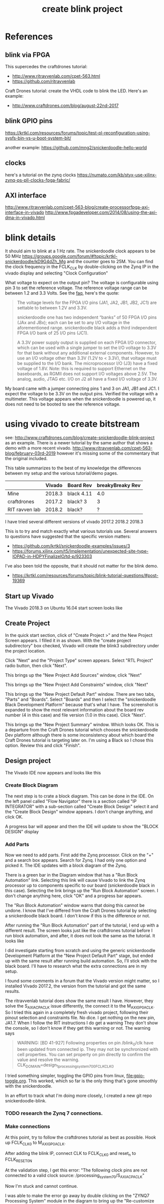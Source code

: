 #+TITLE: create blink project

* References

** blink via FPGA 

This supercedes the craftdrones tutorial:
 - http://www.ritravvenlab.com/cpet-563.html
 - https://github.com/ritravvenlab

Craft Drones tutorial: create the VHDL code to blink the LED. Here's an example:
 - http://www.craftdrones.com/blog/august-22nd-2017

** blink GPIO pins

https://krtkl.com/resources/forums/topic/test-pl-reconfiguration-using-sysfs-bin-vs-u-boot-system-bit/

another example:
https://github.com/mng2/snickerdoodle-hello-world

** clocks

here's a tutorial on the zynq clocks
https://numato.com/kb/styx-use-xilinx-zynq-ps-pll-clocks-fpga-fabric/

** AXI interface

http://www.ritravvenlab.com/cpet-563-blog/create-processorfpga-axi-interface-in-vivado
http://www.fpgadeveloper.com/2014/08/using-the-axi-dma-in-vivado.html


* blink details

It should aim to blink at a 1 Hz rate. The snickerdoodle clock appears to be 50 MHz https://groups.google.com/forum/#!topic/krtkl-snickerdoodle/kD9G4dZh_Mg
and the counter goes to 25M. You can find the clock frequency in the FCLK_CLK by double-clicking on the Zynq IP in the vivado display and selecting "Clock Configuration" 
[[file:img/vivado_recustomize_fclk_setting.png]]

What voltage to expect on the output pin? The voltage is configurable using pin 3 to set the reference voltage. The reference voltage range can be between 1.2 and 3.3 Volts. See the [[https://krtkl.com/resources/faqs/][faq]], here's the quote:

#+begin_quote
The voltage levels for the FPGA I/O pins (JA1, JA2, JB1, JB2, JC1) are settable to between 1.2V and 3.3V.

snickerdoodle one has two independent “banks” of 50 FPGA I/O pins (JAx and JBx); each can be set to any I/O voltage in the aforementioned range. snickerdoodle black adds a third independent FPGA I/O bank of 25 I/O pins (JC1).

A 3.3V power supply output is supplied on each FPGA I/O connector, which can be used with a single jumper to set the I/O voltage to 3.3V for that bank without any additional external components. However, to use an I/O voltage other than 3.3V (1.2V to < 3.3V), that voltage must be supplied to the I/O bank. The microprocessor I/O (J3) have a fixed voltage of 1.8V. Note: this is required to support Ethernet on the baseboards, as RGMII does not support I/O voltages above 2.5V. The analog, audio, JTAG etc. I/O on J2 all have a fixed I/O voltage of 3.3V.
#+end_quote

My board came with a jumper connecting pins 1 and 3 on JA1, JB1 and JC1. I expect the voltage to be 3.3V on the output pins. Verified the voltage with a multimeter. This voltage appears when the snickerdoodle is powered up, it does not need to be booted to see the reference voltage.


* using vivado to create bitstream

see: http://www.craftdrones.com/blog/create-snickerdoodle-blink-project as an example. There is a newer tutorial by the same author that shows a demo with a more recent vivado. http://www.ritravvenlab.com/cpet-563-blog/february-03rd-2019 however it's missing some of the commentary that the original included. 

This table summarizes to the best of my knowledge the differences between my setup and the various tutorial/demo pages.
|                | Vivado | Board Rev  | breakyBreaky Rev |
|----------------+--------+------------+------------------|
| Mine           | 2018.3 | black 4.11 |              4.0 |
| craftdrones    | 2017.2 | black? 3   |                3 |
| RIT ravven lab | 2018.2 | black?     |                ? |

I have tried several different versions of vivado
2017.2
2018.2
2018.3

This is to try and match exactly what various tutorials use. Several answers to questions have suggested that the specific version matters: 
 - https://github.com/krtkl/snickerdoodle-examples/issues/3
 - https://forums.xilinx.com/t5/Implementation/unexpected-site-type-IOPAD-in-HDPYFinalizeIO/td-p/923303

I've also been told the opposite, that it should not matter for the blink demo.
 - https://krtkl.com/resources/forums/topic/blink-tutorial-questions/#post-19369


** Start up Vivado

The Vivado 2018.3 on Ubuntu 16.04 start screen looks like 
[[file:img/vivado_start_screen.png]]

** Create Project

In the quick start section, click of "Create Project >" and the New Project Screen appears. I filled it in as shown. With the "create project subdirectory" box checked, Vivado will create the blink3 subdirectory under the project location.
[[file:img/vivado_create_new_project.png]]

Click "Next" and the "Project Type" screen appears. Select "RTL Project" radio button, then click "Next".
[[file:img/vivado_new_project_project_type.png]]

This brings up the "New Project Add Sources" window, click "Next"
[[file:img/vivado_new_project_add_sources.png]]

This brings up the "New Project Add Constraints" window, click "Next"
[[file:img/vivado_new_project_add_constraints.png]]

This brings up the "New Project Default Part" window. There are two tabs, "Parts" and "Boards".  Select "Boards" and then I select the "snickerdoodle Black Development Platform" because that's what I have. The screenshot is expanded to show the most relevant information about the board rev number (4 in this case) and file version (1.0 in this case). Click "Next".
[[file:img/vivado_new_project_default_part.png]]

This brings up the "New Project Summary" window. Which looks OK. This is a departure from the Craft Drones tutorial which chooses the snickerdoodle Dev platform although there is some inconsistency about which board the Craft Drones tutorial is targeting later on. I'm using a Black so I chose this option. Review this and click "Finish".
[[file:img/vivado_new_project_summary.png]]

** Design project

The Vivado IDE now appears and looks like this
[[file:img/vivado_ide_initial_display.png]]

*** Create Block Diagram

The next step is to crate a block diagram. This can be done in the IDE. On the left panel called "Flow Navigator" there is a section called "IP INTEGRATOR" with a sub-section called "Create Block Design" select it and the "Create Block Design" window appears. I don't change anything, and click OK.
[[file:img/vivado_create_block_design.png]]

A progress bar will appear and then the IDE will update to show the "BLOCK DESIGN" display
[[file:img/vivado_ide_block_design.png]]

*** Add Parts

Now we need to add parts. First add the Zynq processor. Click on the "+" and a search box appears. Search for Zynq. I had only one option and picked it. The IDE updates with a block diagram of the Zynq.
[[file:img/vivado_block_design_add_zynq.png]]

There is a green bar in the Diagram window that has a "Run Block Automation" link. Selecting this link will cause Vivado to link the Zynq processor up to components specific to our board (snickerdoodle black in this case). Selecting the link brings up the "Run Block Automation" screen. I don't change anything here, click "OK" and a progress bar appears.
[[file:img/vivado_run_block_automation.png]]

The "Run Block Automation" window warns that doing this cannot be undone. I know that I've differed from the Craft Drones tutorial by selecting a snickerdoodle black board. I don't know if this is the difference or not.

After running the "Run Block Automation" part of the tutorial, I end up with a different result. The screen looks just like the craftdrones tutorial before I run block automation, and after, it does not look the same as the tutorial. It looks like
[[file:img/vivado_after_run_build_automation.png]]

I did investigate starting from scratch and using the generic snickerdoodle Development Platform at the "New Project Default Part" stage, but ended up with the same result after running build automation. So, I'll stick with the black board. I'll have to research what the extra connections are in my setup.

I found some comments in a forum that the Vivado version might matter, so I installed Vivado 2017.2, the version from the tutorial and got the same results.

The ritravvenlab tutorial does show the same result I have. However, they solve the S_AXI_ACP_ACLK issue differently, the connect it to the M_AXI_GP0_ACLK. So I tried this again in a completely fresh vivado project, following their pinout selection and constraints file. No dice. I get nothing on the new pin, JA1.7.  When I follow the RIT instructions I do get a warning
[[file:img/vivado_run_automation_warning.png]] They don't show the console, so I don't know if they get this warning or not. The warning says
#+begin_quote
WARNING: [BD 41-927] Following properties on pin /blink_0/clk have been updated from connected ip. They may not be synchronized with cell properties. You can set property on pin directly to confirm the value and resolve the warning.
	CLK_DOMAIN=design_1_processing_system7_0_0_FCLK_CLK0 
#+end_quote

I tried something simpler, toggling the GPIO pins from linux, [[file:gpio-toggle.org]]. This worked, which so far is the only thing that's gone smoothly with the snickerdoodle.

In an effort to track what I'm doing more closely, I created a new git repo snickerdoodle-blink. 

*** TODO research the Zynq 7 connections.

*** Make connections

At this point, try to follow the craftdrones tutorial as best as possible. Hook up FCLK_CLK0 to M_AXI_GP0_ACLK. 

After adding the blink IP, connect CLK to FCLK_CLK0 and reset_n to FCLK_RESET0_N

At the validation step, I get this error:
[[file:img/not_connected_error.png]]
"The following clock pins are not connected to a valid clock source:
/processing_system_7_0/S_AXI_ACP_ACLK"

Now I'm stuck and cannot continue.

I was able to make the error go away by double clicking on the "ZYNQ7 Processing System" module in the diagram to bring up the "Re-customize IP" window. Selecting "PS-PL Configuration" expanding the "ACP Slave AXI Interface" and unchecking "S AXI ACP interface"
[[file:img/s_axi_acp_interface_tick_off.png]]
Click the "OK" button,  revalidate the design (F6) and the errors clear. The diagram now looks like this:
[[file:img/diagram_after_fix.png]]

** Add constraints

When I get to adding constraints, the tutorial references a krtkl git repo 
https://github.com/krtkl/snickerdoodle-examples
which I cloned. This repo has been reorganized since the tutorial was created. All of the black constraints files in the examples repo differ from the tutorial with diff. The constraints files are missing the JC1 connectors. The pins we are interested in are the same in both files.

#+begin_quote
### JA1.4 (IO_0_35)
set_property PACKAGE_PIN    G14         [get_ports {gpio0_tri_io[24]}]
set_property IOSTANDARD     LVCMOS33    [get_ports {gpio0_tri_io[24]}]

### JA1.5 (IO_L5P_T0_AD9P_35)
set_property PACKAGE_PIN    E18         [get_ports {gpio0_tri_io[8]}]
set_property IOSTANDARD     LVCMOS33    [get_ports {gpio0_tri_io[8]}]

### JA1.6 (IO_L4N_T0_35)
set_property PACKAGE_PIN    D20         [get_ports {gpio0_tri_io[11]}]
set_property IOSTANDARD     LVCMOS33    [get_ports {gpio0_tri_io[11]}]

### JA1.7 (IO_L5N_T0_AD9N_35)
set_property PACKAGE_PIN    E19         [get_ports {gpio0_tri_io[9]}]
set_property IOSTANDARD     LVCMOS33    [get_ports {gpio0_tri_io[9]}]
#+end_quote

The craftdrones tutorial used pin JA1.4 the RIT tutorial uses pin JA1.7. To follow the updated RIT tutorial, use a constraints files for JA1.7.

The snickerdoodle black constraints file is here:
https://github.com/krtkl/snickerdoodle-examples/blob/master/snickerdoodle-black/snickerdoodle_black_GPIO/snickerdoodle_black_GPIO.srcs/constrs_1/new/snickerdoodle_constraints.xdc

The tutorial references the snickerdoodle book, but the link no longer exists. I found a copy here:
https://cdn.hackaday.io/files/7799333672416/snickerdoodle-book.pdf
It would appear that the snickerdoodle manual might replace much of it:
https://github.com/krtkl/snickerdoodle-manual

I did a diversion with the GPIO pins and used https://github.com/mng2/snickerdoodle-hello-world 
This example uses the JB1.4 pin to toggle an LED using a command line program from linux running on the sickerdoodle and it worked for me. So, I tried setting the LED pinout to the same pin and it worked also with the blink demo.

This is what's in the working constraints files:
#+begin_src
### JB1.4 (IO_25_34)
set_property PACKAGE_PIN    T19         [get_ports led]
set_property IOSTANDARD     LVCMOS33    [get_ports led]
#+end_src

I disassembled my breakybreaky/snickerdoodle setup and tested continuity of all pins on the breakybreaky board and they seemed good. 

So, reassemble the breakybreaky/snickerdoodle setup. Tar up the working vivado project and change its constraints to use the JA1.4 that failed previously and see if there is any difference after reseating the boards.

Replace the constraints file with this for the test:
#+begin_src
### JA1.4 (IO_0_35)
set_property PACKAGE_PIN    G14         [get_ports led]
set_property IOSTANDARD     LVCMOS33    [get_ports led]
#+end_src

Now it works. Rinse and repeat a few times, inconsistent results. Appears to be a connection issue with the PA1 connection. Need to investigate this more.

** Generate the bitstream. 

This will take some time.

After bitstream generation is complete, this window should appear:
[[file:img/bitstream_generation_complete.png]]

Selecting "View Reports" and "OK" will return to vivado with a reports tab in the bottom pane. Double clicking on any of those lines will open a report tab in the top right pane with the contents of that report. Some of the reports are greyed out and cannot be clicked on.
[[file:img/vivado_view_reports.png]]

I found that there were some warnings after creating the bitstream, namely
#+begin_quote
[Designutils 20-3303] unexpected site type 'IOPAD' in HDPYFinalizeIO
#+end_quote
This Xilinx forum https://forums.xilinx.com/t5/Implementation/unexpected-site-type-IOPAD-in-HDPYFinalizeIO/td-p/923303 indicates that these are a known issue and will be fixed in a future version, so I'm ignoring these.

Maybe this is the problem? I'm going to install vivado 2018.2 which is used in the RIT tutorial and see if that makes a difference.

Next, find the bitstream file. 
#+begin_src
apn@aria:~/proj/snickerdoodle$ find . -name "*.bit"
./blinky2/blinky2.runs/impl_1/design_1_wrapper.bit
#+end_src

* load bitstream to snickerdoodle

And, flash it to the snickerdoodle. There are several ways

** JTAG cable

I have the breakyBreaky board so I should be able to do this, but I don't have the JTAG cable. 

http://www.craftdrones.com/blog/program-snickerdoodle-via-jtag

Got a diligent jtag HS-3 cable. The cable drivers need to be installed in linux for this to work. I found this which pointed me to a script installed with vivavdo https://forum.digilentinc.com/topic/1145-linux-drivers-for-arty-and-vivado-hw-manager/

I found the script here:
/usr/local/xilinx/Vivado/2018.3/data/xicom/cable_drivers/lin64/install_script/install_drivers

It has to be run with sudo and it only worked from within the /usr/local/xilinx/Vivado/2018.3/data/xicom/cable_drivers/lin64/install_script directory. There seem to be path issues.
#+begin_src
cd /usr/local/xilinx/Vivado/2018.3/data/xicom/cable_drivers/lin64/install_script
sudo ./install_drivers
INFO: Installing cable drivers.
INFO: Script name = ./install_drivers
INFO: HostName = aria
INFO: Current working dir = /usr/local/xilinx/Vivado/2018.3/data/xicom/cable_drivers/lin64/install_script/install_drivers
INFO: Kernel version = 4.15.0-45-generic.
INFO: Arch = x86_64.
Successfully installed Digilent Cable Drivers
--File /etc/udev/rules.d/52-xilinx-ftdi-usb.rules does not exist.
--File version of /etc/udev/rules.d/52-xilinx-ftdi-usb.rules = 0000.
--Updating rules file.
--File /etc/udev/rules.d/52-xilinx-pcusb.rules does not exist.
--File version of /etc/udev/rules.d/52-xilinx-pcusb.rules = 0000.
--Updating rules file.

INFO: Digilent Return code = 0
INFO: Xilinx Return code = 0
INFO: Xilinx FTDI Return code = 0
INFO: Return code = 0
INFO: Driver installation successful.
CRITICAL WARNING: Cable(s) on the system must be unplugged then plugged back in order for the driver scripts to update the cables.
#+end_src
I had the cable unplugged, but still received this warning. Reconnecting the cable to usb causes the snickerdoodle to reset.

Now you can go into vivado an open the hardware manager and program the snickerdoodle with any bitstream file. This is much easier than swapping sd cards in and out.

** load from SD-card boot partition

On the boot partition of the [[file:sd-card.org][SD card]] you can put the bitstream into a file called system.bit. Then boot the snickerdoodle with the SD-Card. You must do 
#+begin_src
snickerdoodle> boot
#+end_src
to get the bitstream to load. If the bitstream loads to the Zynq FPGA there will be a white LED on the board that flashes short-long fade in to indicate that the bitstream loaded.

craftdrones tutorial explains:
[[http://www.craftdrones.com/blog/august-22nd-20178830744][setup snickerdoodle sd card]]

Currently stuck, the bitstream loads, white LED flashes, and there is nothing on the output pin when connected to an LED nor when connected directly to a scope probe. Need to work back and find the error.

There's a related issue in the krtkl forum https://krtkl.com/resources/forums/topic/trouble-programming-pl-over-jtag-in-vivado-running-ubuntu/ but I think I've already taken care of this.

** load from linux

Figure out how to get the .bit converted to a .bit.bin 

There is some discussion here about converting .bit to .bin
https://www.linuxsecrets.com/xilinx/Solution+ZynqMP+PL+Programming.html

This https://lists.yoctoproject.org/pipermail/meta-xilinx/2015-December/001346.html refers to a github repo with a python script that can do the conversion https://github.com/topic-embedded-products/meta-topic/blob/master/recipes-bsp/fpga/fpga-bit-to-bin/fpga-bit-to-bin.py

Some comments on the krtkl forums https://krtkl.com/resources/forums/topic/xdevcfg/ which refer to this page https://xilinx-wiki.atlassian.net/wiki/spaces/A/pages/18841645/Solution+Zynq+PL+Programming+With+FPGA+Manager which seems to be the same as the linuxsecrets link above.

The xilinx bootgen utility ships as part of the SDK. It can be found under
#+begin_src
/usr/local/xilinx/SDK/2018.3/bin/bootgen
#+end_src
in my install. put it on the path
#+begin_src
export PATH=$PATH:/usr/local/xilinx/SDK/2018.3/bin
#+end_src

Loosely following the xilinx wiki. Before running bootgen, you have to create a .bif file which contains
#+BEGIN_SRC
all:
{
        design_1_wrapper.bit /* Bitstream file name */
}
#+END_src

Made a backup of the bitstream file
#+begin_src
apn@aria:~/proj/snickerdoodle/blinky2/blinky2.runs/impl_1$ cp design_1_wrapper.bit  design_1_wrapper.bit.keep
#+end_src

Then run:
#+BEGIN_SRC
apn@aria:~/proj/snickerdoodle/blinky2/blinky2.runs/impl_1$ bootgen -image Full_Bitstream.bif -arch zynq -process_bitstream bin


****** Xilinx Bootgen v2018.3
  **** Build date : Dec  6 2018-23:41:49
    ** Copyright 1986-2018 Xilinx, Inc. All Rights Reserved.

apn@aria:~/proj/snickerdoodle/blinky2/blinky2.runs/impl_1$ 
#+end_src

And the .bin file was created
#+begin_src
apn@aria:~/proj/snickerdoodle/blinky2/blinky2.runs/impl_1$ ls *bit*
design_1_wrapper.bit  design_1_wrapper.bit.bin  design_1_wrapper.bit.keep  write_bitstream.pb
#+end_src


* scripting vivado

See:
http://www.ritravvenlab.com/cpet-563-blog/snickerdoodle-scripting

set path
#+begin_src
export PATH="/usr/local/xilinx/Vivado/2018.2/bin":$PATH
#+end_src

code from https://github.com/ritravvenlab/ravven-vhdl
the blink code is in https://github.com/ritravvenlab/ravven-vhdl/blink

The tcl script referenced in the demo can be found in:
#+begin_src
./blink/hw/xilinx/project.tcl
#+end_src
It needs to be edited to generate the bit files
#+begin_src
# ##############################################################################
# Dr. Kaputa
# Vivado Scripting Utopia
# SPDX-License-Identifier: BSD-3-Clause [https://spdx.org/licenses/]
# ##############################################################################

set projectName blink

# 0: setup project, 1: setup and compile project
set compileProject 1

# 0: plain,  1: black,  2: blue
set target 1

# 0: leave messy, 1: blow away everything but sources and .bit file
set cleanup 0

#+end_src

There is a windows batch file called startScript.bat that I modified into a linux/bash version and called startScript.sh
#+begin_src
#!/bin/sh

VIVADO=/usr/local/xilinx/Vivado/2018.2/bin/vivado

rm vivado.jou
rm vivado.log
$VIVADO -notrace -mode batch -source project.tcl
#+end_src
I added the path to Vivado explicitly to the script instead of needing to use the path.This does indeed generate the system.bit file. This needs to be tested with the board. 

* blink with a twist

This is a tutorial of creating a modified blink project and creating it with the scripting.

http://www.ritravvenlab.com/cpet-563-blog/blink-with-a-twist
There is a repo with code here:
https://github.com/ritravvenlab/ravven-vhdl
I forked it so that I could track any changes of my own
https://github.com/anielsen001/ravven-vhdl

I put the bash script I generated previously into my fork in the blink directory.

I ran through the tutorial twice from scratch for blink with a twist and got positive and negative results in Vivado at the run synthesis stage. I believe that it's related to choosing the correct file path when generating IP.

With a working project, it's easy to change the blink rate by editing the constant block. Faster than visual rates can be observed on an oscilloscope. However, generating the new bitstream is slow and it would be nice to be able to change the blink rate on the fly.

I called this project myBlinkWithATwist and used it to create square waves of various frequencies for clocking external devices. 

* blink control via AXI

see 
http://www.ritravvenlab.com/cpet-563-blog/create-processorfpga-axi-interface-in-vivado

To get going, copy the blinkWithATwist to myBlinkWithATwistAXI and then copy in the bash script 
#+begin_src
cp ../myBlinkWithATwist/startScript.sh  .
#+end_src

Basically following along this tutorial works well. The final project after following along is called myBlinkWithATwistAXI2

#  LocalWords:  bitstream vivado snickerdoodle krtkl xilinx
